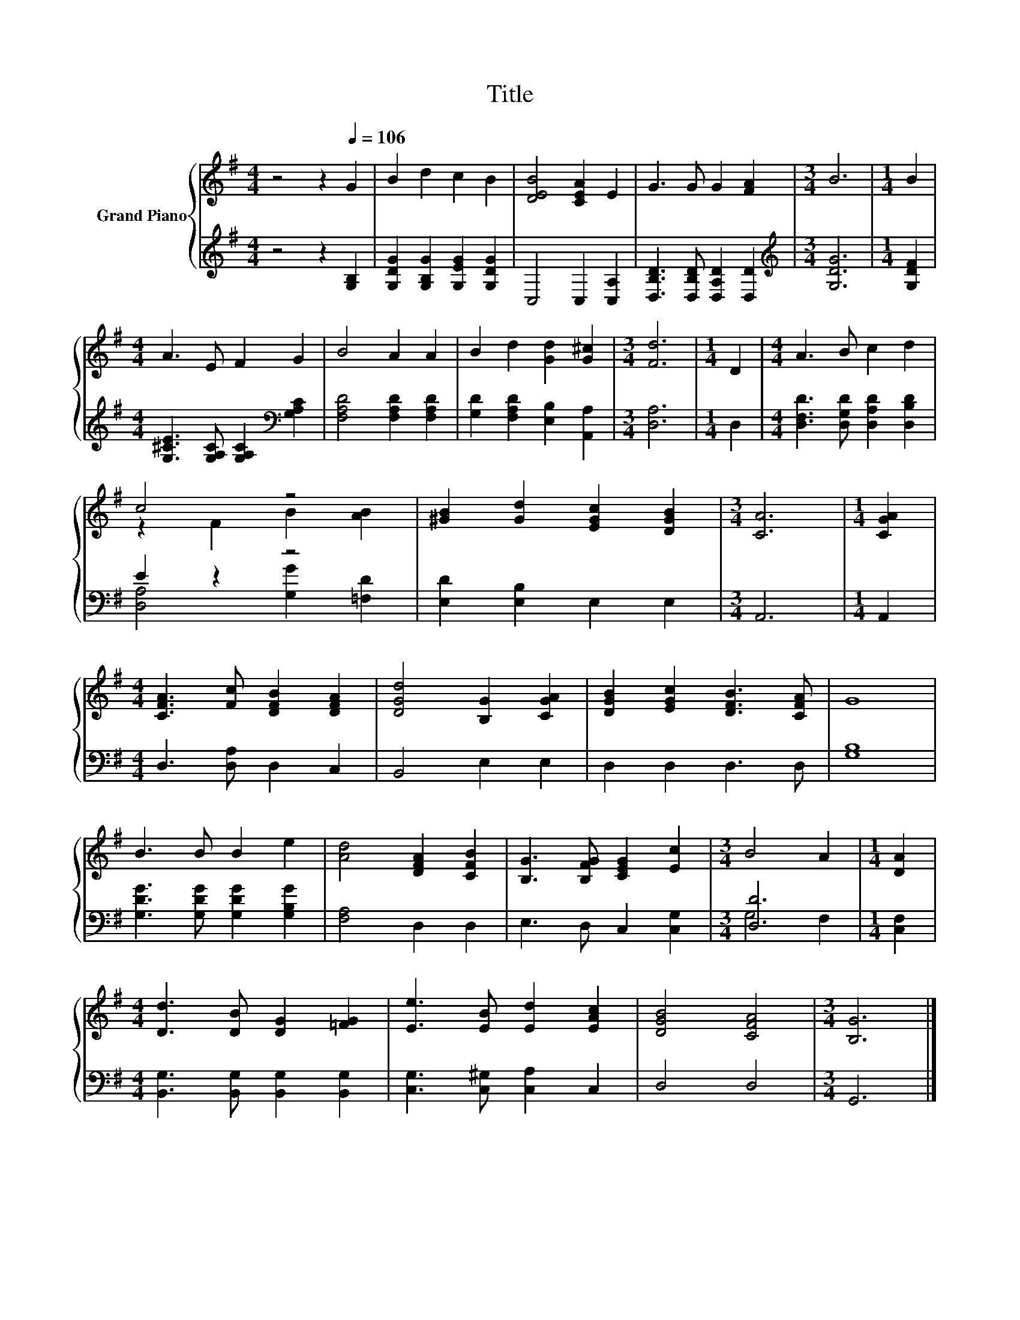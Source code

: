 X:1
T:Title
%%score { ( 1 3 ) | ( 2 4 ) }
L:1/8
M:4/4
K:G
V:1 treble nm="Grand Piano"
V:3 treble 
V:2 treble 
V:4 treble 
V:1
 z4 z2[Q:1/4=106] G2 | B2 d2 c2 B2 | [DEB]4 [CEA]2 E2 | G3 G G2 [FA]2 |[M:3/4] B6 |[M:1/4] B2 | %6
[M:4/4] A3 E F2 G2 | B4 A2 A2 | B2 d2 [Gd]2 [G^c]2 |[M:3/4] [Fd]6 |[M:1/4] D2 |[M:4/4] A3 B c2 d2 | %12
 c4 z4 | [^GB]2 [Gd]2 [EGc]2 [DGB]2 |[M:3/4] [CA]6 |[M:1/4] [CGA]2 | %16
[M:4/4] [CFA]3 [Fc] [DFB]2 [DFA]2 | [DGd]4 [B,G]2 [CGA]2 | [DGB]2 [EGc]2 [DFB]3 [CFA] | G8 | %20
 B3 B B2 e2 | [Ad]4 [DFA]2 [CFB]2 | [B,G]3 [B,FG] [CEG]2 [Ec]2 |[M:3/4] B4 A2 |[M:1/4] [DA]2 | %25
[M:4/4] [Dd]3 [DB] [DG]2 [=FG]2 | [Ee]3 [EB] [Ed]2 [EAc]2 | [DGB]4 [CFA]4 |[M:3/4] [B,G]6 |] %29
V:2
 z4 z2 [G,B,]2 | [G,DG]2 [G,B,G]2 [G,EG]2 [G,DG]2 | C,4 C,2 [C,A,]2 | %3
 [D,B,D]3 [D,B,D] [D,A,D]2 [D,D]2 |[M:3/4][K:treble] [G,DG]6 |[M:1/4] [G,DF]2 | %6
[M:4/4] [G,^CE]3 [G,A,C] [G,A,C]2[K:bass] [G,A,C]2 | [F,A,D]4 [F,A,D]2 [F,A,D]2 | %8
 [G,D]2 [F,A,D]2 [E,B,]2 [A,,A,]2 |[M:3/4] [D,A,]6 |[M:1/4] D,2 | %11
[M:4/4] [D,F,D]3 [D,G,D] [D,A,D]2 [D,B,D]2 | E2 z2 z4 | [E,D]2 [E,B,]2 E,2 E,2 |[M:3/4] A,,6 | %15
[M:1/4] A,,2 |[M:4/4] D,3 [D,A,] D,2 C,2 | B,,4 E,2 E,2 | D,2 D,2 D,3 D, | [G,B,]8 | %20
 [G,DG]3 [G,DG] [G,DG]2 [G,B,G]2 | [F,A,]4 D,2 D,2 | E,3 D, C,2 [C,G,]2 |[M:3/4] [D,D]6 | %24
[M:1/4] [C,F,]2 |[M:4/4] [B,,G,]3 [B,,G,] [B,,G,]2 [B,,G,]2 | [C,G,]3 [C,^G,] [C,A,]2 C,2 | %27
 D,4 D,4 |[M:3/4] G,,6 |] %29
V:3
 x8 | x8 | x8 | x8 |[M:3/4] x6 |[M:1/4] x2 |[M:4/4] x8 | x8 | x8 |[M:3/4] x6 |[M:1/4] x2 | %11
[M:4/4] x8 | z2 F2 B2 [AB]2 | x8 |[M:3/4] x6 |[M:1/4] x2 |[M:4/4] x8 | x8 | x8 | x8 | x8 | x8 | %22
 x8 |[M:3/4] x6 |[M:1/4] x2 |[M:4/4] x8 | x8 | x8 |[M:3/4] x6 |] %29
V:4
 x8 | x8 | x8 | x8 |[M:3/4][K:treble] x6 |[M:1/4] x2 |[M:4/4] x6[K:bass] x2 | x8 | x8 |[M:3/4] x6 | %10
[M:1/4] x2 |[M:4/4] x8 | [D,A,]4 [G,G]2 [=F,D]2 | x8 |[M:3/4] x6 |[M:1/4] x2 |[M:4/4] x8 | x8 | %18
 x8 | x8 | x8 | x8 | x8 |[M:3/4] G,4 F,2 |[M:1/4] x2 |[M:4/4] x8 | x8 | x8 |[M:3/4] x6 |] %29

